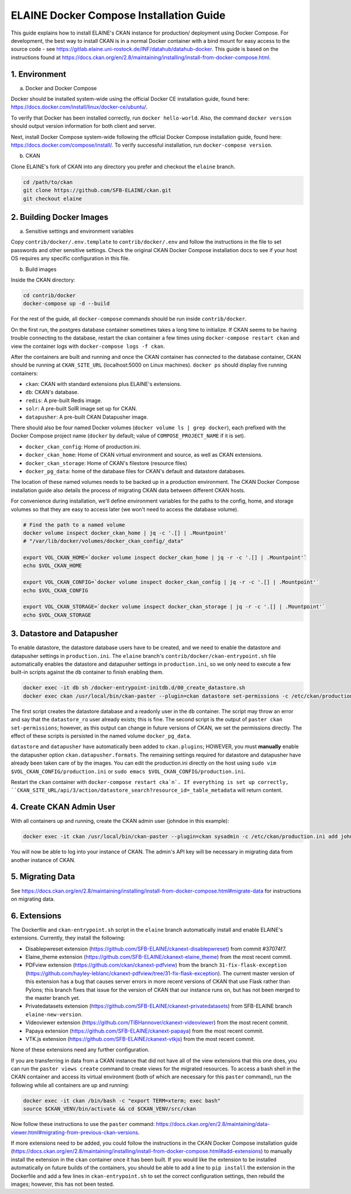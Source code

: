 
========================================
ELAINE Docker Compose Installation Guide
========================================

This guide explains how to install ELAINE's CKAN instance for production/
deployment using Docker Compose. For development, the best way to install CKAN
is in a normal Docker container with a bind mount for easy access to the source
code - see https://gitlab.elaine.uni-rostock.de/INF/datahub/datahub-docker.
This guide is based on the instructions found at
https://docs.ckan.org/en/2.8/maintaining/installing/install-from-docker-compose.html.

---------------
1. Environment
---------------

a. Docker and Docker Compose

Docker should be installed system-wide using the official Docker CE installation
guide, found here: https://docs.docker.com/install/linux/docker-ce/ubuntu/.

To verify that Docker has been installed correctly, run ``docker hello-world``.
Also, the command ``docker version`` should output version information for both
client and server.

Next, install Docker Compose system-wide following the official Docker Compose
installation guide, found here: https://docs.docker.com/compose/install/. To
verify successful installation, run ``docker-compose version``.

b. CKAN

Clone ELAINE's fork of CKAN into any directory you prefer and checkout the
``elaine`` branch.

.. code-block:: none

  cd /path/to/ckan
  git clone https://github.com/SFB-ELAINE/ckan.git
  git checkout elaine

-------------------------
2. Building Docker Images
-------------------------

a. Sensitive settings and environment variables

Copy ``contrib/docker/.env.template`` to ``contrib/docker/.env`` and follow the
instructions in the file to set passwords and other sensitive settings. Check
the original CKAN Docker Compose installation docs to see if your host OS
requires any specific configuration in this file.

b. Build images

Inside the CKAN directory:

.. code-block:: none

  cd contrib/docker
  docker-compose up -d --build

For the rest of the guide, all ``docker-compose`` commands should be run inside
``contrib/docker``.

On the first run, the postgres database container sometimes takes a long time to
initialize. If CKAN seems to be having trouble connecting to the database,
restart the ckan container a few times using ``docker-compose restart ckan`` and
view the container logs with ``docker-compose logs -f ckan``.

After the containers are built and running and once the CKAN container has
connected to the database container, CKAN should be running at ``CKAN_SITE_URL``
(localhost:5000 on Linux machines). ``docker ps`` should display five
running containers:

- ``ckan``: CKAN with standard extensions plus ELAINE's extensions.
- ``db``: CKAN's database.
- ``redis``: A pre-built Redis image.
- ``solr``: A pre-built SolR image set up for CKAN.
- ``datapusher``: A pre-built CKAN Datapusher image.

There should also be four named Docker volumes (``docker volume ls | grep docker``),
each prefixed with the Docker Compose project name (``docker`` by default;
value of ``COMPOSE_PROJECT_NAME`` if it is set).

- ``docker_ckan_config``: Home of production.ini.
- ``docker_ckan_home``: Home of CKAN virtual environment and source, as well as CKAN extensions.
- ``docker_ckan_storage``: Home of CKAN's filestore (resource files)
- ``docker_pg_data``: home of the database files for CKAN's default and datastore databases.

The location of these named volumes needs to be backed up in a production
environment. The CKAN Docker Compose installation guide also details the process
of migrating CKAN data between different CKAN hosts.

For convenience during installation, we'll define environment variables for the
paths to the config, home, and storage volumes so that they are easy to access later
(we won't need to access the database volume).

.. code-block:: none

  # Find the path to a named volume
  docker volume inspect docker_ckan_home | jq -c '.[] | .Mountpoint'
  # "/var/lib/docker/volumes/docker_ckan_config/_data"

  export VOL_CKAN_HOME=`docker volume inspect docker_ckan_home | jq -r -c '.[] | .Mountpoint'`
  echo $VOL_CKAN_HOME

  export VOL_CKAN_CONFIG=`docker volume inspect docker_ckan_config | jq -r -c '.[] | .Mountpoint'`
  echo $VOL_CKAN_CONFIG

  export VOL_CKAN_STORAGE=`docker volume inspect docker_ckan_storage | jq -r -c '.[] | .Mountpoint'`
  echo $VOL_CKAN_STORAGE

---------------------------
3. Datastore and Datapusher
---------------------------

To enable datastore, the datastore database users have to be created, and we
need to enable the datastore and datapusher settings in ``production.ini``. The
``elaine`` branch's ``contrib/docker/ckan-entrypoint.sh`` file automatically
enables the datastore and datapusher settings in ``production.ini``, so we
only need to execute a few built-in scripts against the ``db`` container to
finish enabling them.

.. code-block:: none

  docker exec -it db sh /docker-entrypoint-initdb.d/00_create_datastore.sh
  docker exec ckan /usr/local/bin/ckan-paster --plugin=ckan datastore set-permissions -c /etc/ckan/production.ini | docker exec -i db psql -U ckan

The first script creates the datastore database and a readonly user in the ``db``
container. The script may throw an error and say that the ``datastore_ro`` user already
exists; this is fine. The second script is the output of ``paster ckan set-permissions``;
however, as this output can change in future versions of CKAN, we set the permissions directly.
The effect of these scripts is persisted in the named volume ``docker_pg_data``.

``datastore`` and ``datapusher`` have automatically been added to ``ckan.plugins``;
HOWEVER, you must **manually** enable the datapusher option
``ckan.datapusher.formats``. The remaining settings required for datastore and
datapusher have already been taken care of by the images. You can edit
the production.ini directly on the host using ``sudo vim $VOL_CKAN_CONFIG/production.ini``
or ``sudo emacs $VOL_CKAN_CONFIG/production.ini``.

Restart the ``ckan`` container with ``docker-compose restart cka`n`. If everything
is set up correctly, ``CKAN_SITE_URL/api/3/action/datastore_search?resource_id=_table_metadata``
will return content.

-------------------------
4. Create CKAN Admin User
-------------------------

With all containers up and running, create the CKAN admin user (johndoe in
this example):

.. code-block:: none

  docker exec -it ckan /usr/local/bin/ckan-paster --plugin=ckan sysadmin -c /etc/ckan/production.ini add johndoe

You will now be able to log into your instance of CKAN. The admin's API key
will be necessary in migrating data from another instance of CKAN.

-----------------
5. Migrating Data
-----------------
See https://docs.ckan.org/en/2.8/maintaining/installing/install-from-docker-compose.html#migrate-data
for instructions on migrating data.

-------------
6. Extensions
-------------

The Dockerfile and ``ckan-entrypoint.sh`` script in the ``elaine`` branch automatically
install and enable ELAINE's extensions. Currently, they install the following:

- Disablepwreset extension (https://github.com/SFB-ELAINE/ckanext-disablepwreset)
  from commit #37074f7.
- Elaine_theme extension (https://github.com/SFB-ELAINE/ckanext-elaine_theme)
  from the most recent commit.
- PDFview extension (https://github.com/ckan/ckanext-pdfview) from the branch
  ``31-fix-flask-exception`` (https://github.com/hayley-leblanc/ckanext-pdfview/tree/31-fix-flask-exception).
  The current master version of this extension has a bug that causes server errors
  in more recent versions of CKAN that use Flask rather than Pylons; this branch
  fixes that issue for the version of CKAN that our instance runs on, but has
  not been merged to the master branch yet.
- Privatedatasets extension (https://github.com/SFB-ELAINE/ckanext-privatedatasets)
  from SFB-ELAINE branch ``elaine-new-version``.
- Videoviewer extension (https://github.com/TIBHannover/ckanext-videoviewer)
  from the most recent commit.
- Papaya extension (https://github.com/SFB-ELAINE/ckanext-papaya) from the most
  recent commit.
- VTK.js extension (https://github.com/SFB-ELAINE/ckanext-vtkjs) from the most
  recent commit.

None of these extensions need any further configuration.

If you are transferring in data from a CKAN instance that did not have all of
the view extensions that this one does, you can run the ``paster views create``
command to create views for the migrated resources.
To access a bash shell in the CKAN container and access its virtual environment
(both of which are necessary for this ``paster`` command), run the following
while all containers are up and running:

.. code-block:: none

  docker exec -it ckan /bin/bash -c "export TERM=xterm; exec bash"
  source $CKAN_VENV/bin/activate && cd $CKAN_VENV/src/ckan

Now follow these instructions to use the ``paster`` command:
https://docs.ckan.org/en/2.8/maintaining/data-viewer.html#migrating-from-previous-ckan-versions.

If more extensions need to be added, you could follow the instructions in the
CKAN Docker Compose installation guide (https://docs.ckan.org/en/2.8/maintaining/installing/install-from-docker-compose.html#add-extensions)
to manually install the extension in the ``ckan`` container once it has been built.
If you would like the extension to be installed automatically on future builds
of the containers, you should be able to add a line to ``pip install`` the
extension in the Dockerfile and add a few lines in ``ckan-entrypoint.sh`` to
set the correct configuration settings, then rebuild the images; however, this
has not been tested.

